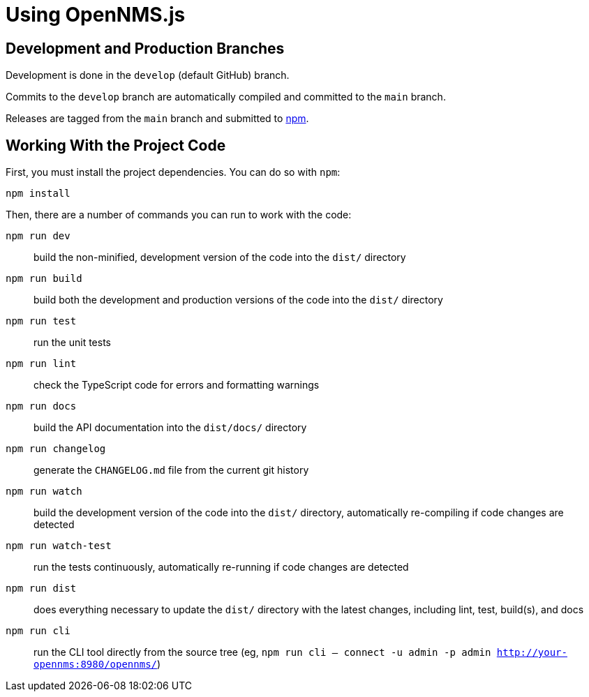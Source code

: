 = Using OpenNMS.js

== Development and Production Branches

Development is done in the `develop` (default GitHub) branch.

Commits to the `develop` branch are automatically compiled and committed to the `main` branch.

Releases are tagged from the `main` branch and submitted to https://www.npmjs.com/package/opennms[npm].

== Working With the Project Code

First, you must install the project dependencies.
You can do so with `npm`:

```bash
npm install
```

[[commands]]
Then, there are a number of commands you can run to work with the code:

`npm run dev`:: build the non-minified, development version of the code into the `dist/` directory
`npm run build`:: build both the development and production versions of the code into the `dist/` directory
`npm run test`:: run the unit tests
`npm run lint`:: check the TypeScript code for errors and formatting warnings
`npm run docs`:: build the API documentation into the `dist/docs/` directory
`npm run changelog`:: generate the `CHANGELOG.md` file from the current git history
`npm run watch`:: build the development version of the code into the `dist/` directory, automatically re-compiling if code changes are detected
`npm run watch-test`:: run the tests continuously, automatically re-running if code changes are detected
`npm run dist`:: does everything necessary to update the `dist/` directory with the latest changes, including lint, test, build(s), and docs
`npm run cli`:: run the CLI tool directly from the source tree (eg, `npm run cli -- connect -u admin -p admin http://your-opennms:8980/opennms/`)

